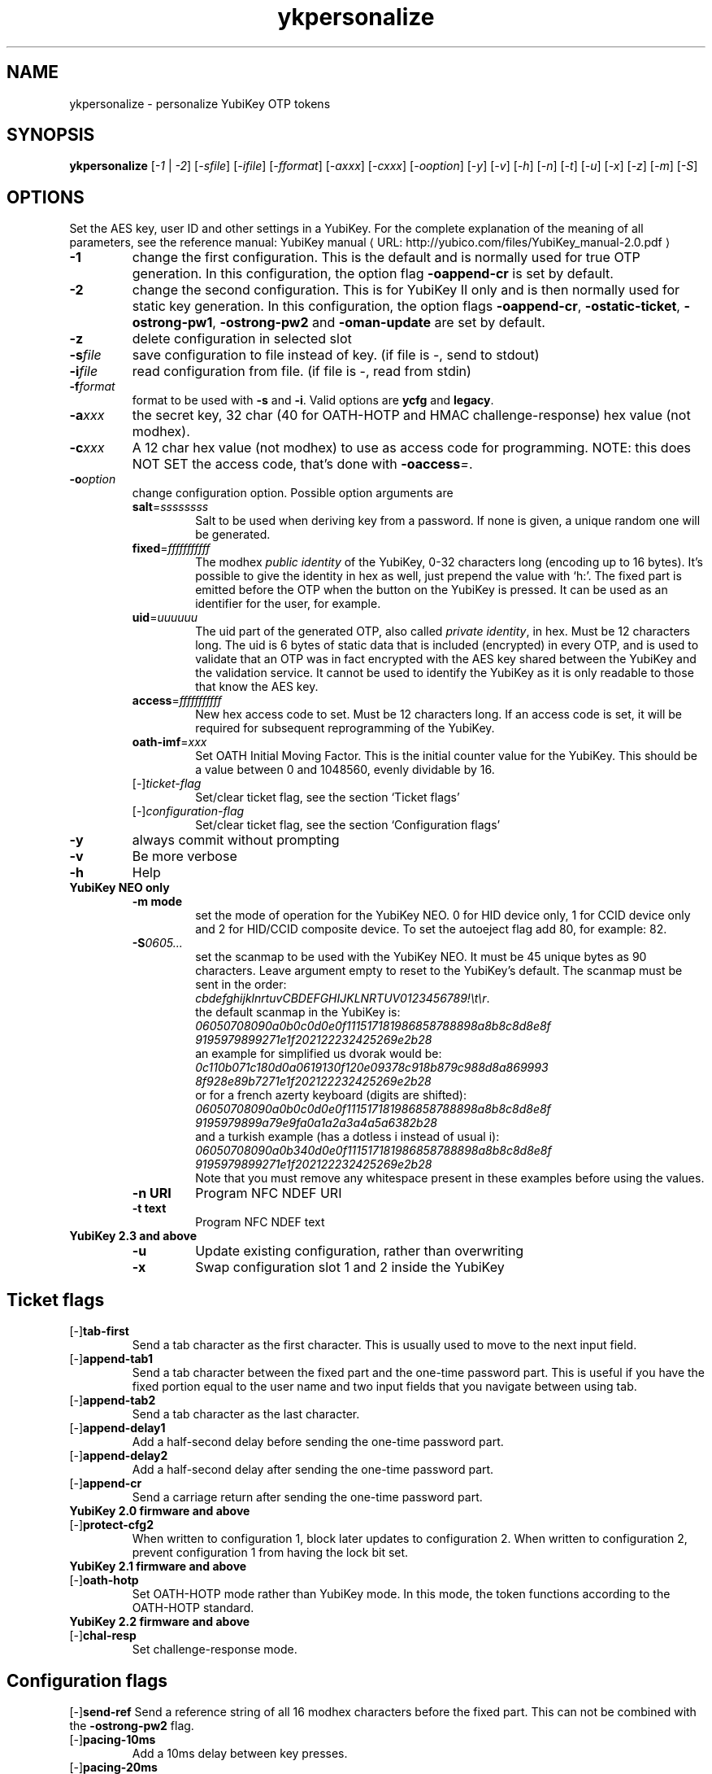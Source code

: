 .\" Copyright (c) 2009-2013 Yubico AB
.\" Copyright (C) 2009, 2010 Tollef Fog Heen <tfheen@err.no>
.\" All rights reserved.
.\"
.\" Redistribution and use in source and binary forms, with or without
.\" modification, are permitted provided that the following conditions are
.\" met:
.\"
.\"     * Redistributions of source code must retain the above copyright
.\"       notice, this list of conditions and the following disclaimer.
.\"
.\"     * Redistributions in binary form must reproduce the above
.\"       copyright notice, this list of conditions and the following
.\"       disclaimer in the documentation and/or other materials provided
.\"       with the distribution.
.\"
.\" THIS SOFTWARE IS PROVIDED BY THE COPYRIGHT HOLDERS AND CONTRIBUTORS
.\" "AS IS" AND ANY EXPRESS OR IMPLIED WARRANTIES, INCLUDING, BUT NOT
.\" LIMITED TO, THE IMPLIED WARRANTIES OF MERCHANTABILITY AND FITNESS FOR
.\" A PARTICULAR PURPOSE ARE DISCLAIMED. IN NO EVENT SHALL THE COPYRIGHT
.\" OWNER OR CONTRIBUTORS BE LIABLE FOR ANY DIRECT, INDIRECT, INCIDENTAL,
.\" SPECIAL, EXEMPLARY, OR CONSEQUENTIAL DAMAGES (INCLUDING, BUT NOT
.\" LIMITED TO, PROCUREMENT OF SUBSTITUTE GOODS OR SERVICES; LOSS OF USE,
.\" DATA, OR PROFITS; OR BUSINESS INTERRUPTION) HOWEVER CAUSED AND ON ANY
.\" THEORY OF LIABILITY, WHETHER IN CONTRACT, STRICT LIABILITY, OR TORT
.\" (INCLUDING NEGLIGENCE OR OTHERWISE) ARISING IN ANY WAY OUT OF THE USE
.\" OF THIS SOFTWARE, EVEN IF ADVISED OF THE POSSIBILITY OF SUCH DAMAGE.
.\"
.\" The following commands are required for all man pages.
.de URL
\\$2 \(laURL: \\$1 \(ra\\$3
..
.if \n[.g] .mso www.tmac
.TH ykpersonalize "1" "August 2009" "yubikey-personalization"
.SH NAME
ykpersonalize - personalize YubiKey OTP tokens
.SH SYNOPSIS
.B ykpersonalize
[\fI-1\fR | \fI-2\fR] [\fI-sfile\fR] [\fI-ifile\fR] [\fI-fformat\fR] [\fI-axxx\fR] [\fI-cxxx\fR]
[\fI-ooption\fR] [\fI-y\fR] [\fI-v\fR] [\fI-h\fR] [\fI-n\fR] [\fI-t\fR] [\fI-u\fR] [\fI-x\fR]
[\fI-z\fR] [\fI-m\fR] [\fI-S\fR]
.\".SH DESCRIPTION
.\" Add any additional description here
.SH OPTIONS
.PP
Set the AES key, user ID and other settings in a YubiKey.  For the complete
explanation of the meaning of all parameters, see the reference
manual:
.URL "http://yubico.com/files/YubiKey_manual-2.0.pdf" "YubiKey manual"
.TP
\fB\-1\fR
change the first configuration.  This is the default and is
normally used for true OTP generation.  In this configuration,
the option flag \fB-oappend-cr\fR is set by default.
.TP
\fB\-2\fR
change the second configuration.  This is for YubiKey II only and is
then normally used for static key generation.  In this configuration,
the option flags \fB-oappend-cr\fR, \fB-ostatic-ticket\fR, \fB-ostrong-pw1\fR,
\fB-ostrong-pw2\fR and \fB-oman-update\fR are set by default.
.TP
\fB-z\fR
delete configuration in selected slot
.TP
\fB\-s\fIfile\fR
save configuration to file instead of key.
(if file is -, send to stdout)
.TP
\fB\-i\fIfile\fR
read configuration from file.
(if file is -, read from stdin)
.TP
\fB\-f\fIformat\fR
format to be used with \fB-s\fR and \fB-i\fR.
Valid options are \fBycfg\fR and \fBlegacy\fR.
.TP
\fB\-a\fIxxx\fR
the secret key, 32 char (40 for OATH-HOTP and HMAC challenge-response) hex value (not modhex).
.TP
\fB\-c\fIxxx\fR
A 12 char hex value (not modhex) to use as access code for
programming.
NOTE: this does NOT SET the access code, that's done with \fB-oaccess\fI=\fR.
.TP
\fB\-o\fIoption\fR
change configuration option.  Possible option arguments are
.RS
.TP
\fBsalt\fR=\fIssssssss\fR
Salt to be used when deriving key from a password.
If none is given, a unique random one will be generated.
.TP
\fBfixed\fR=\fIfffffffffff\fR
The modhex \fIpublic identity\fR of the YubiKey, 0-32 characters long (encoding
up to 16 bytes).
It's possible to give the identity in hex as well, just prepend the
value with `h:'. The fixed part is emitted before the OTP when the
button on the YubiKey is pressed. It can be used as an identifier for
the user, for example.
.TP
\fBuid\fR=\fIuuuuuu\fR
The uid part of the generated OTP, also called \fIprivate identity\fR, in hex.
Must be 12 characters long. The uid is 6 bytes of static data that is included
(encrypted) in every OTP, and is used to validate that an OTP was in fact encrypted
with the AES key shared between the YubiKey and the validation service. It cannot
be used to identify the YubiKey as it is only readable to those that know
the AES key.
.TP
\fBaccess\fR=\fIfffffffffff\fR
New hex access code to set. Must be 12 characters long.
If an access code is set, it will be required for subsequent reprogramming of the YubiKey.
.TP
\fBoath-imf\fR=\fIxxx\fR
Set OATH Initial Moving Factor. This is the initial counter value for the YubiKey.
This should be a value between 0 and 1048560, evenly dividable by 16.
.TP
[\-]\fIticket-flag\fR
Set/clear ticket flag, see the section `Ticket flags\&'
.TP
[\-]\fIconfiguration-flag\fR
Set/clear ticket flag, see the section `Configuration flags\&'
.RE
.TP
\fB-y\fR
always commit without prompting
.TP
\fB-v\fR
Be more verbose
.TP
\fB-h\fR
Help
.TP
\fBYubiKey NEO only\fR
.RS
.TP
\fB-m mode\fR
set the mode of operation for the YubiKey NEO.  0 for HID device only,
1 for CCID device only and 2 for HID/CCID composite device.  To set the
autoeject flag add 80, for example: 82.
.TP
\fB-S\fI0605...\fR
set the scanmap to be used with the YubiKey NEO.  It must be 45 unique
bytes as 90 characters.  Leave argument empty to reset to the YubiKey's default.
The scanmap must be sent in the order:
.br
\fIcbdefghijklnrtuvCBDEFGHIJKLNRTUV0123456789!\\t\\r\fR.
.br
the default scanmap in the YubiKey is:
.br
\fI06050708090a0b0c0d0e0f111517181986858788898a8b8c8d8e8f
.br
9195979899271e1f202122232425269e2b28\fR
.br
an example for simplified us dvorak would be:
.br
\fI0c110b071c180d0a0619130f120e09378c918b879c988d8a869993
.br
8f928e89b7271e1f202122232425269e2b28\fR
.br
or for a french azerty keyboard (digits are shifted):
.br
\fI06050708090a0b0c0d0e0f111517181986858788898a8b8c8d8e8f
.br
9195979899a79e9fa0a1a2a3a4a5a6382b28\fR
.br
and a turkish example (has a dotless i instead of usual i):
.br
\fI06050708090a0b340d0e0f111517181986858788898a8b8c8d8e8f
.br
9195979899271e1f202122232425269e2b28\fR
.br
Note that you must remove any whitespace present in these examples
before using the values.
.TP
\fB-n URI\fR
Program NFC NDEF URI
.TP
\fB-t text\fR
Program NFC NDEF text
.RE
.TP
\fBYubiKey 2.3 and above\fR
.RS
.TP
\fB-u\fR
Update existing configuration, rather than overwriting
.TP
\fB-x\fR
Swap configuration slot 1 and 2 inside the YubiKey
.RE
.SH Ticket flags
.TP
[\-]\fBtab-first\fR
Send a tab character as the first character.  This is usually used to move
to the next input field.
.TP
[\-]\fBappend-tab1\fR
Send a tab character between the fixed part and the one-time password
part. This is useful if you have the fixed portion equal to the user
name and two input fields that you navigate between using tab.
.TP
[\-]\fBappend-tab2\fR
Send a tab character as the last character.
.TP
[\-]\fBappend-delay1\fR
Add a half-second delay before sending the one-time password part.
.TP
[\-]\fBappend-delay2\fR
Add a half-second delay after sending the one-time password part.
.TP
[\-]\fBappend-cr\fR
Send a carriage return after sending the one-time password part.
.TP
\fBYubiKey 2.0 firmware and above\fR
.TP
[\-]\fBprotect-cfg2\fR
When written to configuration 1, block later updates to configuration
2.  When written to configuration 2, prevent configuration 1 from
having the lock bit set.
.TP
\fBYubiKey 2.1 firmware and above\fR
.TP
[\-]\fBoath-hotp\fR
Set OATH-HOTP mode rather than YubiKey mode.  In this mode, the token
functions according to the OATH-HOTP standard.
.TP
\fBYubiKey 2.2 firmware and above\fR
.TP
[\-]\fBchal-resp\fR
Set challenge-response mode.
.SH Configuration flags
[\-]\fBsend-ref\fR
Send a reference string of all 16 modhex characters before the fixed
part.  This can not be combined with the \fB-ostrong-pw2\fR flag.
.TP
[\-]\fBpacing-10ms\fR
Add a 10ms delay between key presses.
.TP
[\-]\fBpacing-20ms\fR
Add a 20ms delay between key presses.
.TP
[\-]\fBstatic-ticket\fR
Output a fixed string rather than a one-time password.  The password
is still based on the AES key and should be hard to guess and
impossible to remember.
.TP
\fBYubiKey 1.x firmware only\fR
.TP
[\-]\fBticket-first\fR
Send the one-time password rather than the fixed part first.
.TP
[\-]\fBallow-hidtrig\fR
Allow trigger through HID/keyboard by pressing caps-, num or
scroll-lock twice.  Not recommended for security reasons.
.TP
\fBYubiKey 2.0 firmware and above\fR
.TP
[\-]\fBshort-ticket\fR
Limit the length of the static string to max 16 digits.  This flag
only makes sense with the \fB-ostatic-ticket\fR option.  When
\fB-oshort-ticket\fR is used without \fB-ostatic-ticket\fR it will
program the YubiKey in "scan-code mode", in this mode the key sends
the contents of fixed, uid and key as raw keyboard scancodes.  For
example, by using the fixed string \fIh:8b080f0f122c9a12150f079e\fR in
this mode it will send \fIHello World!\fR on a qwerty keyboard.  This
mode sends raw scan codes, so output will differ between keyboard layouts.
.TP
[\-]\fBstrong-pw1\fR
Upper-case the two first letters of the output string.  This is for
compatibility with legacy systems that enforce both uppercase and
lowercase characters in a password and does not add any security.
.TP
[\-]\fBstrong-pw2\fR
Replace the first eight characters of the modhex alphabet with the
numbers 0 to 7.  Like \fB-ostrong-pw1\fR, this is intended to support
legacy systems.
.TP
[\-]\fBman-update\fR
Enable user-initiated update of the static password.  Only makes sense
with the \fB-ostatic-ticket\fR option.
.TP
\fBYubiKey 2.1 firmware and above\fR
.TP
[\-]\fBoath-hotp8\fR
When set, generate an 8-digit HOTP rather than a 6-digit one.
.TP
[\-]\fBoath-fixed-modhex1\fR
When set, the first byte of the fixed part is sent as modhex.
.TP
[\-]\fBoath-fixed-modhex2\fR
When set, the first two bytes of the fixed part is sent as modhex.
.TP
[\-]\fBoath-fixed-modhex\fR
When set, the fixed part is sent as modhex.
.TP
\fBoath-id=m:OOTTUUUUUUUU\fR
Configure OATH token id with a provided value.  See description of
this option under the 2.2 section for details, but note that a YubiKey
2.1 key can't report its serial number and thus a token identifier value
must be specified.
.TP
\fBYubiKey 2.2 firmware and above\fR
.TP
[\-]\fBchal-yubico\fR
Yubico OTP challenge-response mode.
.TP
[\-]\fBchal-hmac\fR
Generate HMAC-SHA1 challenge responses.
.TP
[\-]\fBhmac-lt64\fR
Calculate HMAC on less than 64 bytes input.  Whatever is in the last byte
of the challenge is used as end of input marker (backtracking from end of payload).
.TP
[\-]\fBchal-btn-trig\fR
The YubiKey will wait for the user to press the key (within 15 seconds) before
answering the challenge.
.TP
[\-]\fBserial-btn-visible\fR
The YubiKey will emit its serial number if the button is pressed during power-up.
.TP
[\-]\fBserial-usb-visible\fR
The YubiKey will indicate its serial number in the USB iSerial field.
.TP
[\-]\fBserial-api-visible\fR
The YubiKey will allow its serial number to be read using an API call.
.TP
\fBoath-id[=m:OOTTUUUUUUUU]\fR
Configure OATH token id with a provided value, or if used without a value use the
standard YubiKey token identifier.

The standard OATH token id for a Yubico YubiKey is (modhex) OO=ub, TT=he,
(decimal) UUUUUUUU=serial number.

The reason for the decimal serial number is to make it easy for humans to correlate
the serial number on the back of the YubiKey to an entry in a list of associated
tokens for example.  Other encodings can be accomplished using the appropriate
oath-fixed-modhex options.

Note that the YubiKey must be programmed to allow reading its serial number,
otherwise automatic token id creation is not possible.

See section "5.3.4 - OATH-HOTP Token Identifier" of the
.URL "http://yubico.com/files/YubiKey_manual-2.0.pdf" "YubiKey manual"
for further details.
.TP
\fBYubiKey 2.3 firmware and above\fR
.TP
[\-]\fBuse-numeric-keypad\fR
Send scancodes for numeric keypad keypresses when sending digits - helps with some
keyboard layouts.
.TP
[\-]\fBfast-trig\fR
Faster triggering when only configuration 1 is available.
.TP
[\-]\fBallow-update\fR
Allow updating of certain parameters in a configuration at a later time.
.TP
[\-]\fBdormant\fR
Hides/unhides a configuration stored in a YubiKey.
.TP
\fBYubiKey 2.4/3.1 firmware and above\fR
.TP
[\-]\fBled-inv\fR
Inverts the behaviour of the led on the YubiKey.

.SH OATH-HOTP Mode
When using OATH-HOTP mode, a HMAC key of 160 bits (20 bytes, 40 chars of hex)
can be supplied with \fB\-a\fR.
.PP

.SH Challenge-response Mode
In \fBCHAL-RESP\fR mode, the token will NOT generate any keypresses when the button
is pressed (although it is perfectly possible to have one slot with a keypress-generating
configuration, and the other in challenge-response mode).  Instead, a program capable of
sending USB HID feature reports to the token must be used to send it a challenge, and
read the response.

.SH Modhex
Modhex is a way of writing hex digits where the \(lqdigits\(rq are
chosen for being in the same place on most keyboard layouts.
.TP
To convert from hex to modhex, you can use
.RS
tr "[0123456789abcdef]" "[cbdefghijklnrtuv]"
.RE
.TP
To convert the other way, use
.RS
tr "[cbdefghijklnrtuv]" "[0123456789abcdef]"
.RE

.SH BUGS
Report ykpersonalize bugs in
.URL "https://github.com/Yubico/yubikey-personalization/issues" "the issue tracker"
.SH "SEE ALSO"
The
.URL "http://code.google.com/p/yubikey-personalization/" "ykpersonalize home page"
.PP
YubiKeys can be obtained from
.URL "http://www.yubico.com/" "Yubico" "."
